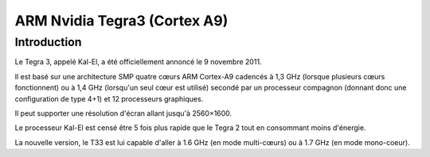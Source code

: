 

.. index::
   pair: Tegra3; ARM 

.. _ARM_tegra3:

==============================
ARM Nvidia Tegra3 (Cortex A9)
==============================


.. seealso:: http://fr.wikipedia.org/wiki/Tegra

Introduction
=============


Le Tegra 3, appelé Kal-El, a été officiellement annoncé le 9 novembre 
2011. 

Il est basé sur une architecture SMP quatre cœurs ARM Cortex-A9 cadencés 
à 1,3 GHz (lorsque plusieurs cœurs fonctionnent) ou à 1,4 GHz (lorsqu'un 
seul cœur est utilisé) secondé par un processeur compagnon (donnant donc 
une configuration de type 4+1) et 12 processeurs graphiques. 

Il peut supporter une résolution d'écran allant jusqu'à 2560×1600. 

Le processeur Kal-El est censé être 5 fois plus rapide que le Tegra 2 
tout en consommant moins d'énergie. 

La nouvelle version, le T33 est lui capable d'aller à 1.6 GHz (en mode 
multi-cœurs) ou à 1.7 GHz (en mode mono-coeur).  
  
   
   
   

